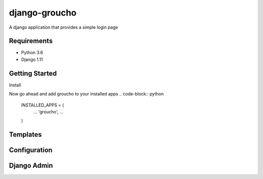 django-groucho
=================

A django application that provides a simple login page  

Requirements
-----------------
* Python 3.6
* Django 1.11

Getting Started
-----------------
Install


Now go ahead and add groucho to your installed apps
.. code-block:: python

  INSTALLED_APPS = (
    ...
    'groucho', 
    ... 
  )

Templates
----------------


Configuration
----------------

Django Admin
----------------
